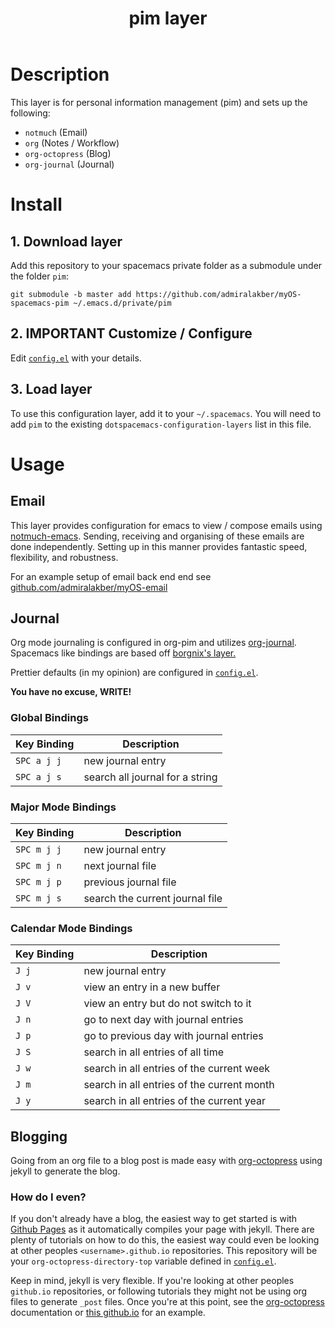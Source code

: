 #+TITLE: pim layer

# TOC links should be GitHub style anchors.
* Table of Contents                                        :TOC_4_gh:noexport:
- [[#description][Description]]
- [[#install][Install]]
  - [[#1-download-layer][1. Download layer]]
  - [[#2-important-customize--configure][2. IMPORTANT Customize / Configure]]
  - [[#3-load-layer][3. Load layer]]
- [[#usage][Usage]]
  - [[#email][Email]]
  - [[#journal][Journal]]
    - [[#global-bindings][Global Bindings]]
    - [[#major-mode-bindings][Major Mode Bindings]]
    - [[#calendar-mode-bindings][Calendar Mode Bindings]]
  - [[#blogging][Blogging]]
    - [[#how-do-i-even][How do I even?]]

* Description
  This layer is for personal information management (pim) and sets up the following:
  - =notmuch= (Email)
  - =org= (Notes / Workflow)
  - =org-octopress= (Blog)
  - =org-journal= (Journal)

* Install

** 1. Download layer

  Add this repository to your spacemacs private folder as a submodule under the
  folder =pim=:

  #+BEGIN_SRC shell
  git submodule -b master add https://github.com/admiralakber/myOS-spacemacs-pim ~/.emacs.d/private/pim
  #+END_SRC

** 2. IMPORTANT Customize / Configure

  Edit [[file:config.el][=config.el=]] with your details.

** 3. Load layer

  To use this configuration layer, add it to your =~/.spacemacs=. You will need
  to add =pim= to the existing =dotspacemacs-configuration-layers= list in this
  file.

* Usage

** Email

   This layer provides configuration for emacs to view / compose emails using
   [[https://notmuchmail.org/notmuch-emacs/][notmuch-emacs]]. Sending, receiving and organising of these emails are done
   independently. Setting up in this manner provides fantastic speed,
   flexibility, and robustness.

   For an example setup of email back end end see
   [[https://github.com/admiralakber/myOS-email][github.com/admiralakber/myOS-email]]

** Journal

   Org mode journaling is configured in org-pim and utilizes [[https://github.com/bastibe/org-journal][org-journal]].
   Spacemacs like bindings are based off [[https://github.com/borgnix/spacemacs-journal/][borgnix's layer.]]

   Prettier defaults (in my opinion) are configured in [[file:config.el][=config.el=]].

   *You have no excuse, WRITE!*

*** Global Bindings
    | Key Binding | Description                                      |
    |-------------+--------------------------------------------------|
    | ~SPC a j j~ | new journal entry                                |
    | ~SPC a j s~ | search all journal for a string                  |

*** Major Mode Bindings

    | Key Binding | Description                     |
    |-------------+---------------------------------|
    | ~SPC m j j~ | new journal entry               |
    | ~SPC m j n~ | next journal file               |-
    | ~SPC m j p~ | previous journal file           |
    | ~SPC m j s~ | search the current journal file |

*** Calendar Mode Bindings
    | Key Binding | Description                                |
    |-------------+--------------------------------------------|
    | ~J j~       | new journal entry                          |
    | ~J v~       | view an entry in a new buffer              |
    | ~J V~       | view an entry but do not switch to it      |
    | ~J n~       | go to next day with journal entries        |
    | ~J p~       | go to previous day with journal entries    |
    | ~J S~       | search in all entries of all time          |
    | ~J w~       | search in all entries of the current week  |
    | ~J m~       | search in all entries of the current month |
    | ~J y~       | search in all entries of the current year  |

** Blogging

   Going from an org file to a blog post is made easy with [[https://github.com/yoshinari-nomura/org-octopresshttps://github.com/yoshinari-nomura/org-octopresshttps://github.com/yoshinari-nomura/org-octopress][org-octopress]] using
   jekyll to generate the blog.

*** How do I even?

   If you don't already have a blog, the easiest way to get started is with
   [[https://pages.github.com/][Github Pages]] as it automatically compiles your page with jekyll. There are
   plenty of tutorials on how to do this, the easiest way could even be looking
   at other peoples =<username>.github.io= repositories. This repository will be
   your =org-octopress-directory-top= variable defined in [[file:config.el][=config.el=]].

   Keep in mind, jekyll is very flexible. If you're looking at other peoples
   =github.io= repositories, or following tutorials they might not be using org
   files to generate =_post= files. Once you're at this point, see the
   [[https://github.com/yoshinari-nomura/org-octopress][org-octopress]] documentation or [[https://github.com/admiralakber/admiralakber.github.io][this github.io]] for an example.

